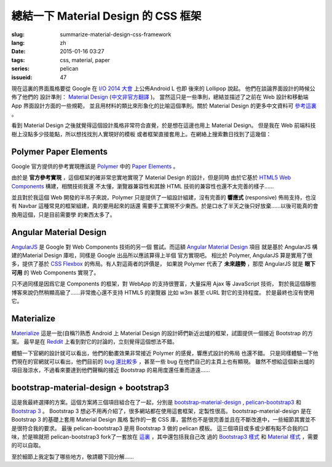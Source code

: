 總結一下 Material Design 的 CSS 框架
=======================================

:slug: summarize-material-design-css-framework
:lang: zh
:date: 2015-01-16 03:27
:tags: css, material, paper
:series: pelican
:issueid: 47

.. PELICAN_BEGIN_SUMMARY

現在這裏的界面風格要從 Google 在 `I/O 2014 大會 <https://www.google.com/events/io>`_
上公佈Android L 也即 後來的 Lollipop 說起。 他們在談論界面設計的時候公佈了他們的
設計準則： `Material Design <http://www.google.com/design/spec/material-design/introduction.html>`_ (`中文非官方翻譯 <http://wcc723.gitbooks.io/google_design_translate/>`_ )。
當然這只是一些準則，總結並描述了之前在 Web 設計和移動端 App 界面設計方面的一些規範，
並且用材料的類比來形象化的比喻這個準則。關於 Material Design 的更多中文資料可
`參考這裏 <http://www.ui.cn/Material/>`_ 。

看到 Material Design 之後就覺得這個設計風格非常符合直覺，於是想在這邊也用上
Material Design。 但是我在 Web 前端科技樹上沒點多少技能點，所以想找找別人實現好的模板
或者框架直接套用上。在網絡上搜索數日找到了這幾個：


Polymer Paper Elements
^^^^^^^^^^^^^^^^^^^^^^^^^^^^^^^^^^^^^^^^^^^^^^

.. PELICAN_END_SUMMARY

.. panel-default::
  :title: Polymer

  .. image:: https://www.polymer-project.org/images/logos/p-logo.svg
      :alt: Polymer logo

.. PELICAN_BEGIN_SUMMARY

Google 官方提供的參考實現應該是 `Polymer <https://www.polymer-project.org/>`_ 中的
`Paper Elements <https://www.polymer-project.org/docs/elements/paper-elements.html>`_ 。

.. PELICAN_END_SUMMARY

由於是 **官方參考實現** ，這個框架的確非常忠實地實現了 Material Design 的設計，但是同時
由於它基於 `HTML5 Web Components <http://webcomponents.org/>`_ 構建，相關技術我還
不太懂，瀏覽器兼容性和其餘 HTML 技術的兼容性也還不太完善的樣子……

並且對於我這個 Web 開發的半吊子來說，Polymer 只是提供了一組設計組建，沒有完善的 
**響應式** (responsive) 佈局支持，也沒有 Navbar 這種常見的框架組建，真的要用起來的話還
需要手工實現不少東西。於是口水了半天之後只好放棄……以後可能真的會換用這個，只是目前需要學
的東西太多了。


Angular Material Design
^^^^^^^^^^^^^^^^^^^^^^^^^^^^^^^^^^^^^^^^^^^^^^

.. panel-default::
  :title: AngularJS

  .. image:: https://angularjs.org/img/AngularJS-large.png
      :alt: AngularJS logo


`AngularJS <https://angularjs.org/>`_ 是 Google 對 Web Components 技術的另一個
嘗試。而這額 `Angular Material Design <https://material.angularjs.org/>`_ 項目
就是基於 AngularJS 構建的Material Design 庫啦，同樣是 Google 出品所以應該算得上半個
官方實現吧。 相比於 Polymer, AngularJS 算是實用了很多，提供了基於 
`CSS Flexbox <http://www.w3.org/TR/css3-flexbox/>`_ 的佈局。有人對這兩者的評價是，
如果說 Polymer 代表了 **未來趨勢** ，那麼 AngularJS 就是 **眼下可用** 的 Web
Components 實現了。

只不過同樣是因爲它是 Components 的框架，對 WebApp 的支持很豐富，大量採用 Ajax 等
JavaScript 技術， 對於我這個靜態博客來說仍然稍顯高級了……非常擔心還不支持 HTML5 的瀏覽器
比如 w3m 甚至 cURL 對它的支持程度。 於是最終也沒有使用它。


Materialize
^^^^^^^^^^^^^^^^^^^^^^^^^^^^^^^^^^^^^^^^^^^^^^

.. panel-default::
  :title: Materialize

  .. image:: https://raw.githubusercontent.com/Dogfalo/materialize/master/images/materialize.gif
      :alt: Materialize logo

`Materialize <http://materializecss.com/>`_ 這是一批(自稱?)熟悉 Android 上
Material Design 的設計師們新近出爐的框架，試圖提供一個接近 Bootstrap 的方案。
最早是在 `Reddit <http://www.reddit.com/r/web_design/comments/2lt4qy/what_do_you_think_of_materialize_a_responsive/>`_ 上看到對它的討論的，立刻覺得這個想法不錯。

體驗一下官網的設計就可以看出，他們的動畫效果非常接近 Polymer 的感覺，響應式設計的佈局
也還不錯。 只是同樣體驗一下他們現在的官網就可以看出，他們目前的
`bug 還比較多 <https://github.com/Dogfalo/materialize/issues>`_ ，甚至一些 bug
在他們自己的主頁上也有顯現。 雖然不想給這個新出爐的項目潑涼水，不過看來要達到他們聲稱的接近
Bootstrap 的易用度還任重而道遠……


bootstrap-material-design + bootstrap3
^^^^^^^^^^^^^^^^^^^^^^^^^^^^^^^^^^^^^^^^^^^^^^^^^^^^

這是我最終選擇的方案。這個方案將三個項目組合在了一起，分別是 
`bootstrap-material-design <http://fezvrasta.github.io/bootstrap-material-design/>`_
, `pelican-bootstrap3 <https://github.com/DandyDev/pelican-bootstrap3>`_
和 `Bootstrap 3 <http://getbootstrap.com/>`_ 。
Bootstrap 3 想必不用再介紹了，很多網站都在使用這套框架，定製性很高。 
bootstrap-material-design 是在 Bootstrap 3 的基礎上套用 Material Design 風格
製作的一套 CSS 庫，當然也不是很完善並且在不斷改進中，一些細節其實並不是很符合我的要求。
最後 pelican-bootstrap3 是用 Bootstrap 3 做的 pelican 模板。
這三個項目或多或少都有點不合我的口味，於是嘛就把 pelican-bootstrap3 fork了一套放在
`這裏 <https://github.com/farseerfc/pelican-bootstrap3>`_ ，其中還包括我自己改
過的 `Bootstrap3 樣式 <https://github.com/farseerfc/pelican-bootstrap3/tree/master/static/bootstrap>`_
和 `Material 樣式 <https://github.com/farseerfc/pelican-bootstrap3/tree/master/static/material>`_
，需要的可以自取。

至於細節上我定製了哪些地方，敬請聽下回分解……